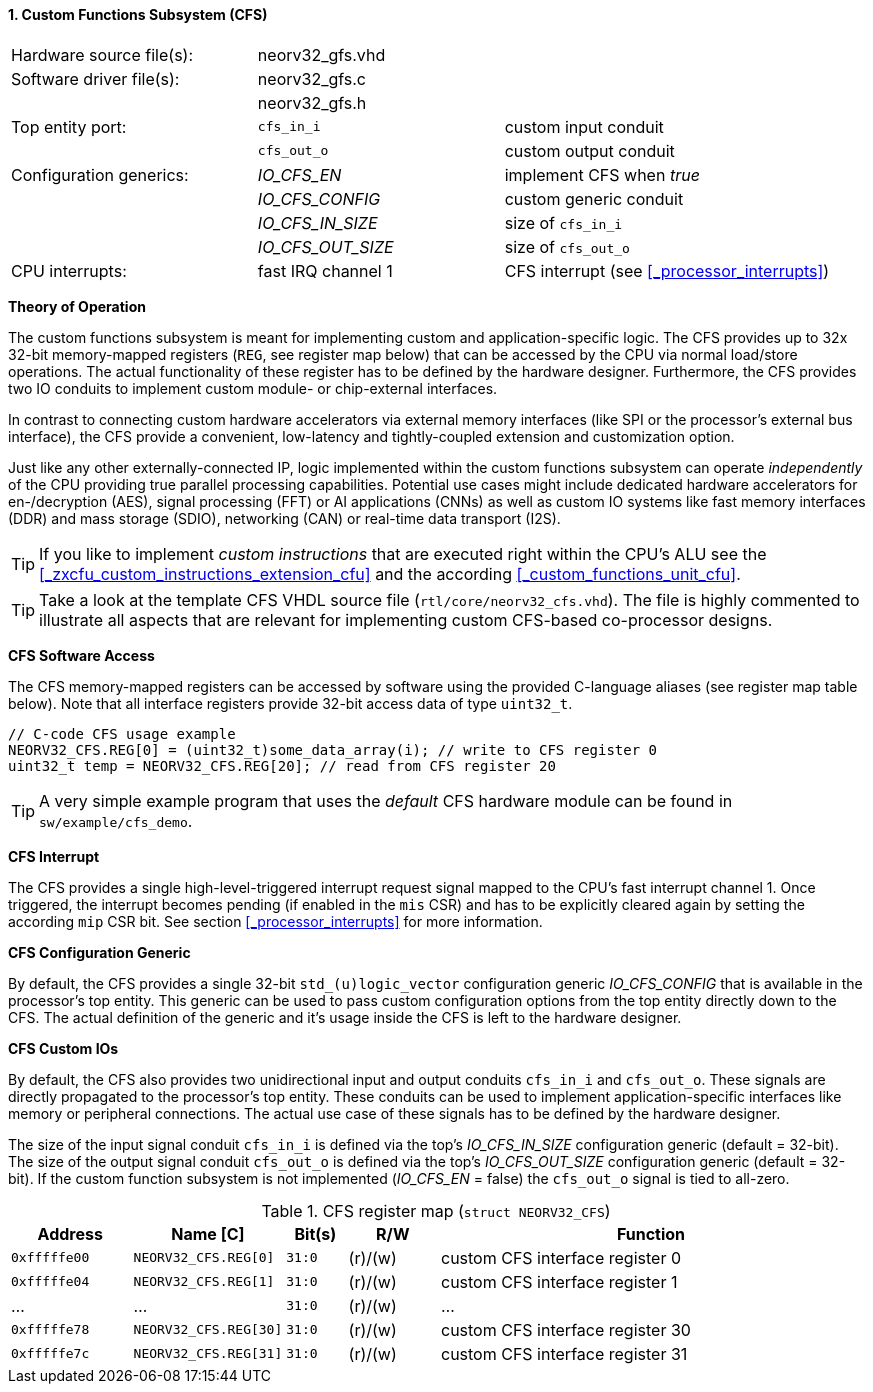 <<<
:sectnums:
==== Custom Functions Subsystem (CFS)

[cols="<3,<3,<4"]
[frame="topbot",grid="none"]
|=======================
| Hardware source file(s): | neorv32_gfs.vhd | 
| Software driver file(s): | neorv32_gfs.c |
|                          | neorv32_gfs.h |
| Top entity port:         | `cfs_in_i`  | custom input conduit
|                          | `cfs_out_o` | custom output conduit
| Configuration generics:  | _IO_CFS_EN_ | implement CFS when _true_
|                          | _IO_CFS_CONFIG_ | custom generic conduit
|                          | _IO_CFS_IN_SIZE_ | size of `cfs_in_i`
|                          | _IO_CFS_OUT_SIZE_ | size of `cfs_out_o`
| CPU interrupts:          | fast IRQ channel 1 | CFS interrupt (see <<_processor_interrupts>>)
|=======================

**Theory of Operation**

The custom functions subsystem is meant for implementing custom and application-specific logic.
The CFS provides up to 32x 32-bit memory-mapped
registers (`REG`, see register map below) that can be accessed by the CPU via normal load/store operations.
The actual functionality of these register has to be defined by the hardware designer. Furthermore, the CFS
provides two IO conduits to implement custom module- or chip-external interfaces.

In contrast to connecting custom hardware accelerators via external memory interfaces (like SPI or the processor's
external bus interface), the CFS provide a convenient, low-latency and tightly-coupled extension and
customization option.

Just like any other externally-connected IP, logic implemented within the custom functions subsystem can operate
_independently_ of the CPU providing true parallel processing capabilities. Potential use cases might include
dedicated hardware accelerators for en-/decryption (AES), signal processing (FFT) or AI applications
(CNNs) as well as custom IO systems like fast memory interfaces (DDR) and mass storage (SDIO), networking (CAN)
or real-time data transport (I2S).

[TIP]
If you like to implement _custom instructions_ that are executed right within the CPU's ALU
see the <<_zxcfu_custom_instructions_extension_cfu>> and the according <<_custom_functions_unit_cfu>>.

[TIP]
Take a look at the template CFS VHDL source file (`rtl/core/neorv32_cfs.vhd`). The file is highly
commented to illustrate all aspects that are relevant for implementing custom CFS-based co-processor designs.


**CFS Software Access**

The CFS memory-mapped registers can be accessed by software using the provided C-language aliases (see
register map table below). Note that all interface registers provide 32-bit access data of type `uint32_t`.

[source,c]
----
// C-code CFS usage example
NEORV32_CFS.REG[0] = (uint32_t)some_data_array(i); // write to CFS register 0
uint32_t temp = NEORV32_CFS.REG[20]; // read from CFS register 20
----

[TIP]
A very simple example program that uses the _default_ CFS hardware module can be found in `sw/example/cfs_demo`.


**CFS Interrupt**

The CFS provides a single high-level-triggered interrupt request signal mapped to the CPU's fast interrupt channel 1.
Once triggered, the interrupt becomes pending (if enabled in the `mis` CSR) and has to be explicitly cleared again by setting
the according `mip` CSR bit. See section <<_processor_interrupts>> for more information.


**CFS Configuration Generic**

By default, the CFS provides a single 32-bit `std_(u)logic_vector` configuration generic _IO_CFS_CONFIG_
that is available in the processor's top entity. This generic can be used to pass custom configuration options
from the top entity directly down to the CFS. The actual definition of the generic and it's usage inside the
CFS is left to the hardware designer.


**CFS Custom IOs**

By default, the CFS also provides two unidirectional input and output conduits `cfs_in_i` and `cfs_out_o`.
These signals are directly propagated to the processor's top entity. These conduits can be used to implement
application-specific interfaces like memory or peripheral connections. The actual use case of these signals
has to be defined by the hardware designer.

The size of the input signal conduit `cfs_in_i` is defined via the top's _IO_CFS_IN_SIZE_ configuration
generic (default = 32-bit). The size of the output signal conduit `cfs_out_o` is defined via the top's
_IO_CFS_OUT_SIZE_ configuration generic (default = 32-bit). If the custom function subsystem is not implemented
(_IO_CFS_EN_ = false) the `cfs_out_o` signal is tied to all-zero.


.CFS register map (`struct NEORV32_CFS`)
[cols="^4,<5,^2,^3,<14"]
[options="header",grid="all"]
|=======================
| Address | Name [C] | Bit(s) | R/W | Function
| `0xfffffe00` | `NEORV32_CFS.REG[0]`  |`31:0` | (r)/(w) | custom CFS interface register 0
| `0xfffffe04` | `NEORV32_CFS.REG[1]`  |`31:0` | (r)/(w) | custom CFS interface register 1
| ...          | ...                   |`31:0` | (r)/(w) | ...
| `0xfffffe78` | `NEORV32_CFS.REG[30]` |`31:0` | (r)/(w) | custom CFS interface register 30
| `0xfffffe7c` | `NEORV32_CFS.REG[31]` |`31:0` | (r)/(w) | custom CFS interface register 31
|=======================
